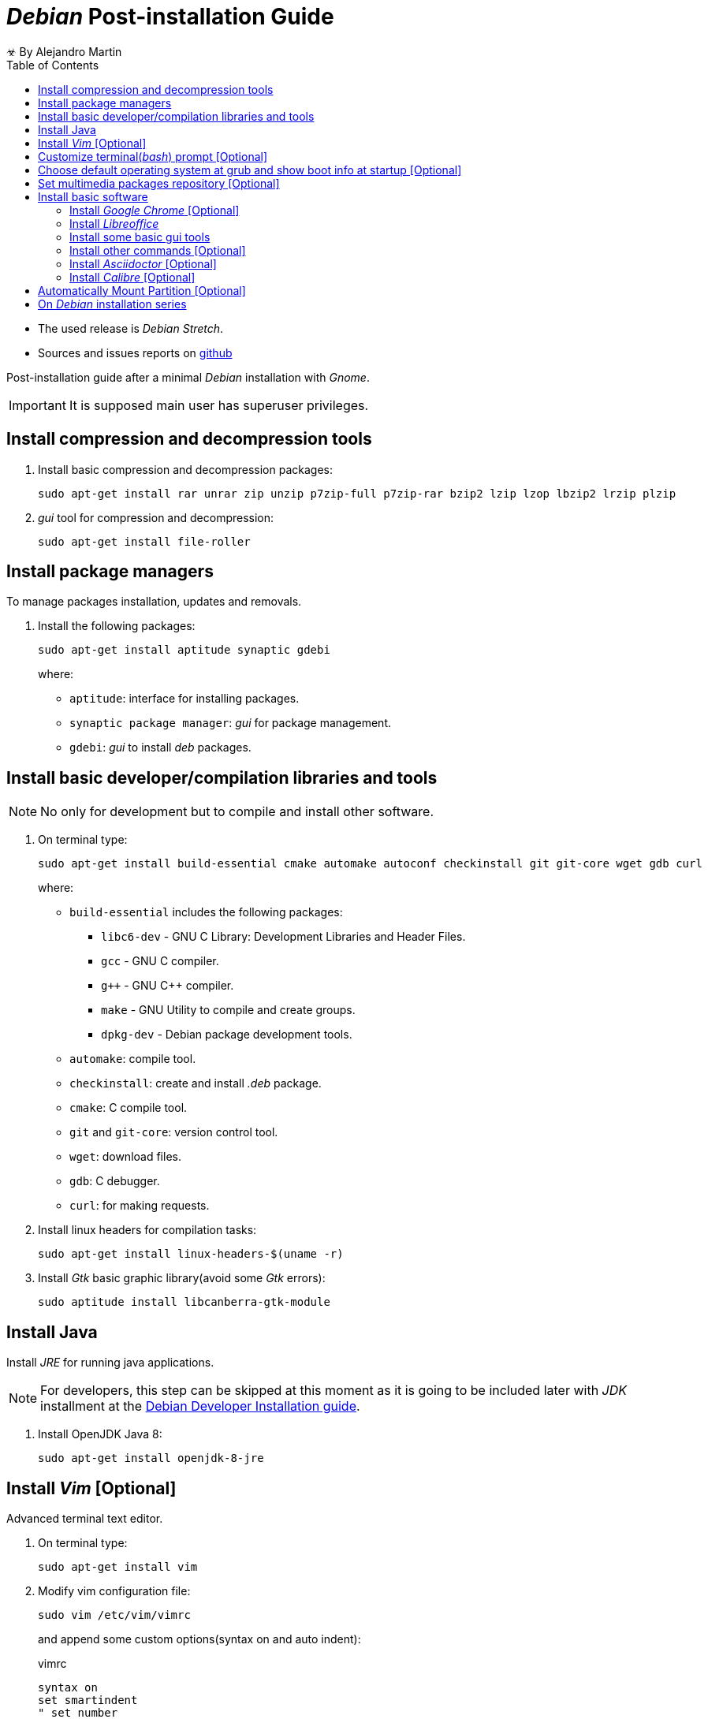 
= _Debian_ Post-installation Guide
☣ By Alejandro Martin
:docinfo: shared
:toc: left
:icons: font
:last-update-label!:

* The used release is _Debian Stretch_.
* Sources and issues reports on https://github.com/alejandro-martin/debian-installation[github]

Post-installation guide after a minimal _Debian_ installation with _Gnome_.

IMPORTANT: It is supposed main user has superuser privileges.

<<<

== Install compression and decompression tools

. Install basic compression and decompression packages:

 sudo apt-get install rar unrar zip unzip p7zip-full p7zip-rar bzip2 lzip lzop lbzip2 lrzip plzip

. _gui_ tool for compression and decompression:

 sudo apt-get install file-roller

== Install package managers

To manage packages installation, updates and removals.

. Install the following packages:

 sudo apt-get install aptitude synaptic gdebi
+
where:
+
 * `aptitude`: interface for installing packages.
 * `synaptic package manager`: _gui_ for package management.
 * `gdebi`: _gui_ to install _deb_ packages.

== Install basic developer/compilation libraries and tools

NOTE: No only for development but to compile and install other software.

. On terminal type:
+
 sudo apt-get install build-essential cmake automake autoconf checkinstall git git-core wget gdb curl
+
where:
+
* `build-essential` includes the following packages:
** `libc6-dev` - GNU C Library: Development Libraries and Header Files.
** `gcc` - GNU C compiler.
** `g&#43;&#43;` - GNU C++ compiler.
** `make` - GNU Utility to compile and create groups.
** `dpkg-dev` - Debian package development tools.

* `automake`: compile tool.
* `checkinstall`: create and install _.deb_ package.
* `cmake`: C compile tool.
* `git` and `git-core`: version control tool.
* `wget`: download files.
* `gdb`: C debugger.
* `curl`: for making requests.
+
. Install linux headers for compilation tasks:

 sudo apt-get install linux-headers-$(uname -r)
+
. Install _Gtk_ basic graphic library(avoid some _Gtk_ errors):

 sudo aptitude install libcanberra-gtk-module

== Install Java

Install _JRE_ for running java applications.

NOTE: For developers, this step can be skipped at this moment as it is going
to be included later with _JDK_ installment at the
link:./index-03.html[Debian Developer Installation guide].

. Install OpenJDK Java 8:

 sudo apt-get install openjdk-8-jre

== Install _Vim_ [Optional]

Advanced terminal text editor.

. On terminal type:

 sudo apt-get install vim

. Modify vim configuration file:
+
 sudo vim /etc/vim/vimrc
+
and append some custom options(syntax on and auto indent):
+
.vimrc
----
syntax on
set smartindent
" set number
" ...
----
+
. Save and exit.

== Customize terminal(_bash_) prompt [Optional]

Modify terminal prompt to reduce space on screen.

. Open `.bashrc`:
+
 vim ~/.bashrc
+
and add this at the end of file:
+
.{Blank}.bashrc
-----
PS1="\u:\W$ "
-----
+
where `\u` is the username and `\W` is the last fragment of the current working directory.
+
. Save and exit.

== Choose default operating system at grub and show boot info at startup [Optional]

. Open and modify grub:

 sudo vim /etc/default/grub/

. Select default operating system at startup [Optional]:
+
Change number on line for desired boot option position(check grub menu for positions):
+
 GRUB_DEFAULT=0
+

. Show system boot info at startup [Optional]:
+
Change line:
+
 GRUB_CMDLINE_LINUX_DEFAULT="quiet"
+
for
+
 GRUB_CMDLINE_LINUX_DEFAULT=""

. Save and exit.

. Update grub:

  sudo update-grub2

== Set multimedia packages repository [Optional]

Repository for installing updated versions of multimedia applications
(E.g. vlc, audacious, handbrak, kdenlive, audio and video codecs)

CAUTION: Sometimes this repository can break other dependencies. It is only
recommended if you want the newest version of the mentioned applications.

. Edit repositories file

 sudo vim /etc/apt/sources.list

. Add the following lines at the end
+
----
# deb-multimedia
# apt-get install deb-multimedia-keyring
deb http://www.deb-multimedia.org testing main non-free
----
+
. It may have end up like this:
+
.sources.list
----
 deb http://ftp.mx.debian.org/debian/ testing main contrib non-free
 deb-src http://ftp.mx.debian.org/debian/ testing main contrib non-free

 deb http://security.debian.org/ testing/updates main contrib non-free
 deb-src http://security.debian.org/ testing/updates main contrib non-free

 deb http://ftp.mx.debian.org/debian/ testing-updates main contrib non-free
 deb-src http://ftp.mx.debian.org/debian/ testing-updates main contrib non-free

 # deb-multimedia
 # apt-get install deb-multimedia-keyring
 deb http://www.deb-multimedia.org testing main non-free
----
+
NOTE: The repositories are based on a _Debian Testing_ release.

. Save and exit.

. Update packages (this will throw an error which is going to be solved in the next step):

 sudo apt-get update

. Install repository keyring

 sudo apt-get install deb-multimedia-keyring
 sudo apt-get update

. Upgrade packages:

 sudo apt-get upgrade

== Install basic software

=== Install _Google Chrome_ [Optional]

. Get _.deb_ package at _Google Chrome_ website.

. Go to the download location and type:

 sudo dpkg -i package.deb

. If there are missing dependencies, install them with:

 sudo apt-get install -f

=== Install _Libreoffice_

. Install office suite software and _Spanish_ language:

 sudo apt-get install libreoffice libreoffice-l10n-es

. If the _gui_ is bad-looking, install theme support:

 sudo apt-get install libreoffice-style-tango libreoffice-gtk libreoffice-gtk3

=== Install some basic gui tools

. Type:
+
 sudo apt-get install gedit evince gnome-disk-utility gnome-screenshot rhythmbox vlc vlc-l10n kolourpaint4
+
where:

* `gedit`: basic text editor.
* `evince`: pdf reader.
* `gnome-disk-utility`: system disks graphic visualization.
* `gnome-screenshot`: software for advanced screenshots.
* `rhythmbox`: music player. [Optional]
* `vlc vlc-l10n`: video player. [Optional]
* `kolourpaint4`: a basic linux image editor, similar to _Microsoft Paint_. [Optional]

. Other packages[Optional]:
+
 sudo apt-get install gparted brasero transmission gnome-sound-recorder meld bleachbit
+
where:

* `gparted`: partition and format tool.
* `brasero`: copy and burn cd's.
* `transmission`: torrent downloads.
* `gnome-sound-recorder`: sound recorder.
* `meld`: compare two files on _gui:.
* `bleachbit`: clean temporal files, similar to _Ccleaner_.
+
. Others packages to be considered:
* `evolution`: personal information manager, email, address book, calendar, etc.
* `gnome-maps`: gnome maps.
* `gnome-schedule`: gnome calendar.
* `gnotes`: gnome notes.
* `gtk-recordmydesktop`: software for recording screen.
* `gksu`: superuser _gui_ launcher. type `alt+f2` and type `gksu`, E.g. `gksu nautilus`.

=== Install other commands [Optional]

. Type:
+
 sudo apt-get install lm-sensors youtube-dl screenfetch
+
where:
+
 * `lm-sensors`: Check processor temperatures. Type `sensors`.
 * `youtube-dl`: download youtube(and other pages) videos.
 * `screenfetch`: print system information.
+
. Some leisure commands
+
 sudo apt-get install cmatrix rig moria cowsay fortune libaa-bin
+
where:
+
* `cmatrix`: simulates the display from "`The Matrix`".
* `rig`: generate random identities.
* `moria`: _RPG_ adventure game on terminal.
* `fortune`: random sentences.
* `cowsay`: ascii cow saying given text. You can pipe `fortune | cowsay`.
* `libaa-bin`: use command `aafire` to show a fire.
* `sl`: ascii train animation.
* `xcowsay`: graphic cow saying given text.
* `bb`: visual demo for terminal.

=== Install _Asciidoctor_ [Optional]

. Compiler for creating _Asciidoctor_ documents:

 sudo apt-get install asciidoctor

=== Install _Calibre_ [Optional]

. Software to manage ebooks and sync with e-reader.

 sudo -v && wget -nv -O- https://download.calibre-ebook.com/linux-installer.py | sudo python -c "import sys; main=lambda:sys.stderr.write('Download failed\n'); exec(sys.stdin.read()); main()"

== Automatically Mount Partition [Optional]

To mount other hard drives or partitions with files automatically at startup.

Mount _NTFS_ partition:

. Install `ntfs-3g`:

 sudo apt-get install ntfs-3g

. Create directory on `/media` which will be used for mounting partition (where _files_ is
the name of the directory):

 sudo mkdir /media/files

. Identify desired partition to be mounted:
+
 sudo fdisk -l
+
this will display all partitions with this format:  `/dev/sdX#` where `X` is the
storage device and `#` is the partition number.

. Once the partition was identified, look for its _UUID_:
+
 sudo blkid
+
. Edit _fstab_ file for setup partition mounting on startup:
+
 sudo vim /etc/fstab
+
and add these lines(replace `XXXXXXXXXXXXXXXX` with _UUID_ partition):
+
 UUID=XXXXXXXXXXXXXXXX /media/files ntfs-3g uid=1000,gid=users,umask=0022 0 0
+
save and exit. _fstab_ file may look similar to:
+
.fstab
----
# /etc/fstab: static file system information.
#
# Use 'blkid' to print the universally unique identifier for a
# device; this may be used with UUID= as a more robust way to name devices
# that works even if disks are added and removed. See fstab(5).
#
# <file system> <mount point>   <type>  <options>       <dump>  <pass>
# / was on /dev/sda5 during installation
UUID=942b3e5e-2634-46c9-9ecd-86bea21ce534 /               ext4    errors=remount-ro 0       1
# /boot/efi was on /dev/sda2 during installation
UUID=D82A-C79C  /boot/efi       vfat    umask=0077      0       1
# swap was on /dev/sda6 during installation
UUID=94daf3fe-d750-4f10-96e4-5df4f99753bf none            swap    sw              0       0


#/dev/sdb1 /media/files ntfs-3g uid=1000,gid=1000 0 0

#/dev/sdb1 /media/files ntfs default 0 0

UUID=01D33276FAF0C850 /media/files ntfs-3g uid=1000,gid=users,umask=0022 0 0
----
+
where:

* `UUID` is the unique identifier of the partition.
* `/media/files` is the destination folder.
* `uid=1000,gid=users` are the owners.
* `umask=0022` are the permissions.

. Reboot to ensure it succeeded. [Optional]

 sudo reboot

CAUTION: If partition cannot be mounted, system won't boot, this happens for
instance when the partition is part of windows and it has _fast boot_ option
activated, or if the storage is not available.

¡FIN!

== On _Debian_ installation series

* link:./index.html[01 - Debian Minimal Installation]
* link:./index-03.html[03 - Debian Developer Installation]
* link:./index-04.html[04 - Debian Gnome Configuration]

